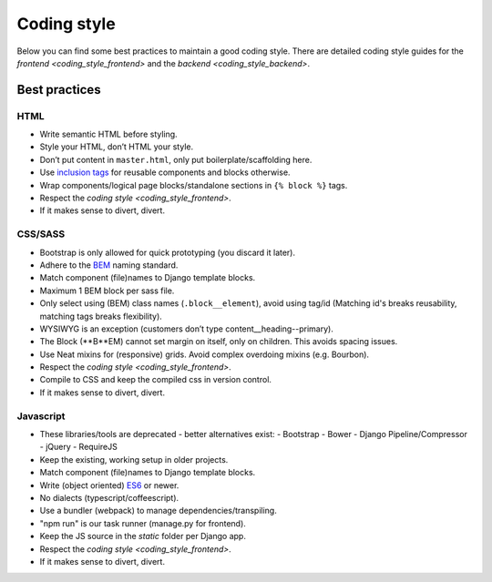 ============
Coding style
============

Below you can find some best practices to maintain a good coding style. There
are detailed coding style guides for the `frontend <coding_style_frontend>` and
the `backend <coding_style_backend>`.

Best practices
==============

HTML
----

* Write semantic HTML before styling.
* Style your HTML, don’t HTML your style.
* Don’t put content in ``master.html``, only put boilerplate/scaffolding here.
* Use `inclusion tags`_ for reusable components and blocks otherwise.
* Wrap components/logical page blocks/standalone sections in ``{% block %}`` tags.
* Respect the `coding style <coding_style_frontend>`.
* If it makes sense to divert, divert.

.. _inclusion tags: https://docs.djangoproject.com/en/stable/howto/custom-template-tags/#inclusion-tags


CSS/SASS
--------

* Bootstrap is only allowed for quick prototyping (you discard it later).
* Adhere to the `BEM`_ naming standard.
* Match component (file)names to Django template blocks.
* Maximum 1 BEM block per sass file.
* Only select using (BEM) class names (``.block__element``), avoid using tag/id
  (Matching id's breaks reusability, matching tags breaks flexibility).
* WYSIWYG is an exception (customers don’t type content__heading--primary).
* The Block (**B**EM) cannot set margin on itself, only on children. This avoids
  spacing issues.
* Use Neat mixins for (responsive) grids. Avoid complex overdoing mixins (e.g. Bourbon).
* Respect the `coding style <coding_style_frontend>`.
* Compile to CSS and keep the compiled css in version control.
* If it makes sense to divert, divert.

.. _BEM: http://stackoverflow.com/documentation/css/5302/bem#t=201608181228046431355


Javascript
----------

* These libraries/tools are deprecated - better alternatives exist:
  - Bootstrap
  - Bower
  - Django Pipeline/Compressor
  - jQuery
  - RequireJS
* Keep the existing, working setup in older projects.
* Match component (file)names to Django template blocks.
* Write (object oriented) `ES6`_ or newer.
* No dialects (typescript/coffeescript).
* Use a bundler (webpack) to manage dependencies/transpiling.
* "npm run" is our task runner (manage.py for frontend).
* Keep the JS source in the `static` folder per Django app.
* Respect the `coding style <coding_style_frontend>`.
* If it makes sense to divert, divert.


.. _ES6: http://es6-features.org/
